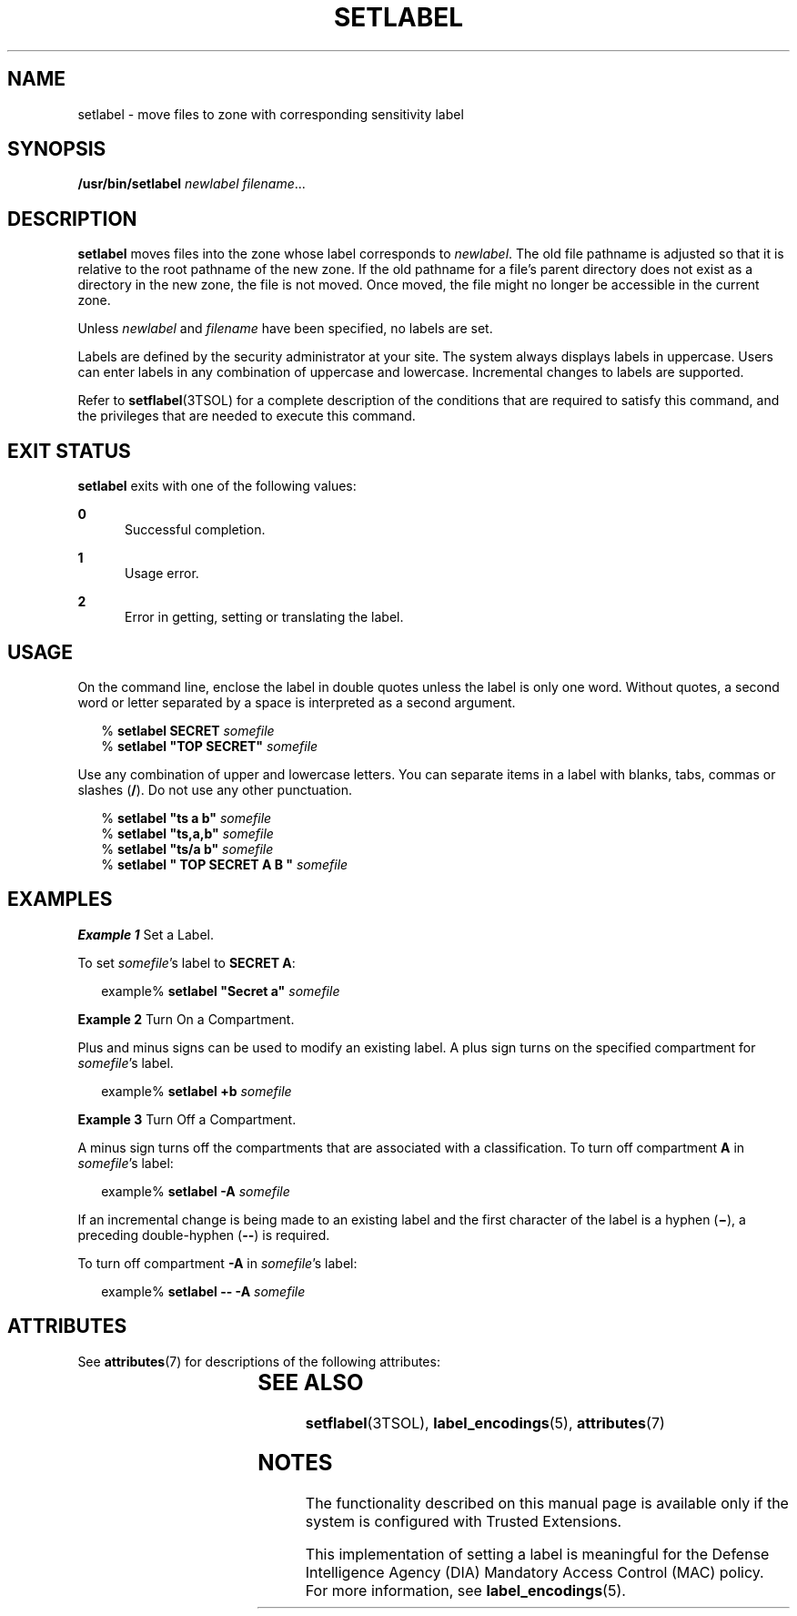 '\" te
.\" Copyright (c) 2007, Sun Microsystems, Inc. All Rights Reserved.
.\" The contents of this file are subject to the terms of the Common Development and Distribution License (the "License").  You may not use this file except in compliance with the License.
.\" You can obtain a copy of the license at usr/src/OPENSOLARIS.LICENSE or http://www.opensolaris.org/os/licensing.  See the License for the specific language governing permissions and limitations under the License.
.\" When distributing Covered Code, include this CDDL HEADER in each file and include the License file at usr/src/OPENSOLARIS.LICENSE.  If applicable, add the following below this CDDL HEADER, with the fields enclosed by brackets "[]" replaced with your own identifying information: Portions Copyright [yyyy] [name of copyright owner]
.TH SETLABEL 1 "Jul 20, 2007"
.SH NAME
setlabel \- move files to zone with corresponding sensitivity label
.SH SYNOPSIS
.LP
.nf
\fB/usr/bin/setlabel\fR \fInewlabel\fR \fIfilename\fR...
.fi

.SH DESCRIPTION
.sp
.LP
\fBsetlabel\fR moves files into the zone whose label corresponds to
\fInewlabel\fR. The old file pathname is adjusted so that it is relative to the
root pathname of the new zone. If the old pathname for a file's parent
directory does not exist as a directory in the new zone, the file is not moved.
Once moved, the file might no longer be accessible in the current zone.
.sp
.LP
Unless \fInewlabel\fR and \fIfilename\fR have been specified, no labels are
set.
.sp
.LP
Labels are defined by the security administrator at your site. The system
always displays labels in uppercase. Users can enter labels in any combination
of uppercase and lowercase. Incremental changes to labels are supported.
.sp
.LP
Refer to \fBsetflabel\fR(3TSOL) for a complete description of the conditions
that are required to satisfy this command, and the privileges that are needed
to execute this command.
.SH EXIT STATUS
.sp
.LP
\fBsetlabel\fR exits with one of the following values:
.sp
.ne 2
.na
\fB\fB0\fR\fR
.ad
.RS 5n
Successful completion.
.RE

.sp
.ne 2
.na
\fB\fB1\fR\fR
.ad
.RS 5n
Usage error.
.RE

.sp
.ne 2
.na
\fB\fB2\fR\fR
.ad
.RS 5n
Error in getting, setting or translating the label.
.RE

.SH USAGE
.sp
.LP
On the command line, enclose the label in double quotes unless the label is
only one word. Without quotes, a second word or letter separated by a space is
interpreted as a second argument.
.sp
.in +2
.nf
% \fBsetlabel SECRET \fIsomefile\fR\fR
% \fBsetlabel "TOP SECRET" \fIsomefile\fR\fR
.fi
.in -2
.sp

.sp
.LP
Use any combination of upper and lowercase letters. You can separate items in a
label with blanks, tabs, commas or slashes (\fB/\fR). Do not use any other
punctuation.
.sp
.in +2
.nf
% \fBsetlabel "ts a b" \fIsomefile\fR\fR
% \fBsetlabel "ts,a,b" \fIsomefile\fR\fR
% \fBsetlabel "ts/a b" \fIsomefile\fR\fR
% \fBsetlabel " TOP SECRET A B   " \fIsomefile\fR\fR
.fi
.in -2
.sp

.SH EXAMPLES
.LP
\fBExample 1 \fRSet a Label.
.sp
.LP
To set \fIsomefile\fR's label to \fBSECRET A\fR:

.sp
.in +2
.nf
example% \fBsetlabel "Secret a" \fIsomefile\fR\fR
.fi
.in -2
.sp

.LP
\fBExample 2 \fRTurn On a Compartment.
.sp
.LP
Plus and minus signs can be used to modify an existing label. A plus sign turns
on the specified compartment for \fIsomefile\fR's label.

.sp
.in +2
.nf
example% \fBsetlabel +b \fIsomefile\fR\fR
.fi
.in -2
.sp

.LP
\fBExample 3 \fRTurn Off a Compartment.
.sp
.LP
A minus sign turns off the compartments that are associated with a
classification. To turn off compartment \fBA\fR in \fIsomefile\fR's label:

.sp
.in +2
.nf
example% \fBsetlabel -A \fIsomefile\fR\fR
.fi
.in -2
.sp

.sp
.LP
If an incremental change is being made to an existing label and the first
character of the label is a hyphen (\fB\(mi\fR), a preceding double-hyphen
(\fB--\fR) is required.

.sp
.LP
To turn off compartment \fB-A\fR in \fIsomefile\fR's label:

.sp
.in +2
.nf
example% \fBsetlabel -- -A \fIsomefile\fR\fR
.fi
.in -2
.sp

.SH ATTRIBUTES
.sp
.LP
See \fBattributes\fR(7) for descriptions of the following attributes:
.sp

.sp
.TS
box;
c | c
l | l .
ATTRIBUTE TYPE	ATTRIBUTE VALUE
_
Interface Stability	Committed
.TE

.SH SEE ALSO
.sp
.LP
.BR setflabel (3TSOL),
.BR label_encodings (5),
.BR attributes (7)
.SH NOTES
.sp
.LP
The functionality described on this manual page is available only if the system
is configured with Trusted Extensions.
.sp
.LP
This implementation of setting a label is meaningful for the Defense
Intelligence Agency (DIA) Mandatory Access Control (MAC) policy. For more
information, see \fBlabel_encodings\fR(5).
